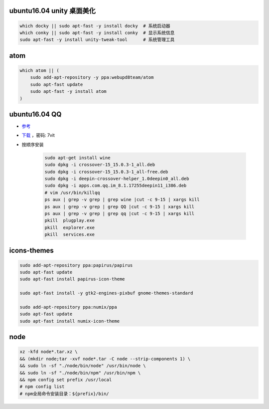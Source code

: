 ubuntu16.04 unity 桌面美化
-----------------------------
.. code-block:: bash

    which docky || sudo apt-fast -y install docky  # 系统启动器
    which conky || sudo apt-fast -y install conky  # 显示系统信息
    sudo apt-fast -y install unity-tweak-tool      # 系统管理工具


atom
-----
.. code-block:: bash

    which atom || (
        sudo add-apt-repository -y ppa:webupd8team/atom
        sudo apt-fast update
        sudo apt-fast -y install atom
    )


ubuntu16.04 QQ
----------------
- `参考 <http://blog.csdn.net/ysy950803/article/details/52958538>`_
- `下载 <https://pan.baidu.com/s/1kV0u7Nh>`_ ，密码: 7vit
- 按顺序安装

    .. code-block:: bash

        sudo apt-get install wine
        sudo dpkg -i crossover-15_15.0.3-1_all.deb
        sudo dpkg -i crossover-15_15.0.3-1_all-free.deb
        sudo dpkg -i deepin-crossover-helper_1.0deepin0_all.deb
        sudo dpkg -i apps.com.qq.im_8.1.17255deepin11_i386.deb
        # vim /usr/bin/killqq
        ps aux | grep -v grep | grep wine |cut -c 9-15 | xargs kill
        ps aux | grep -v grep | grep QQ |cut -c 9-15 | xargs kill
        ps aux | grep -v grep | grep qq |cut -c 9-15 | xargs kill
        pkill  plugplay.exe
        pkill  explorer.exe
        pkill  services.exe


icons-themes
------------
.. code-block:: bash

    sudo add-apt-repository ppa:papirus/papirus
    sudo apt-fast update
    sudo apt-fast install papirus-icon-theme

    sudo apt-fast install -y gtk2-engines-pixbuf gnome-themes-standard

    sudo add-apt-repository ppa:numix/ppa
    sudo apt-fast update
    sudo apt-fast install numix-icon-theme


node
-----
.. code-block:: bash

    xz -kfd node*.tar.xz \
    && (mkdir node;tar -xvf node*.tar -C node --strip-components 1) \
    && sudo ln -sf "./node/bin/node" /usr/bin/node \
    && sudo ln -sf "./node/bin/npm" /usr/bin/npm \
    && npm config set prefix /usr/local
    # npm config list
    # npm全局命令安装目录：${prefix}/bin/
